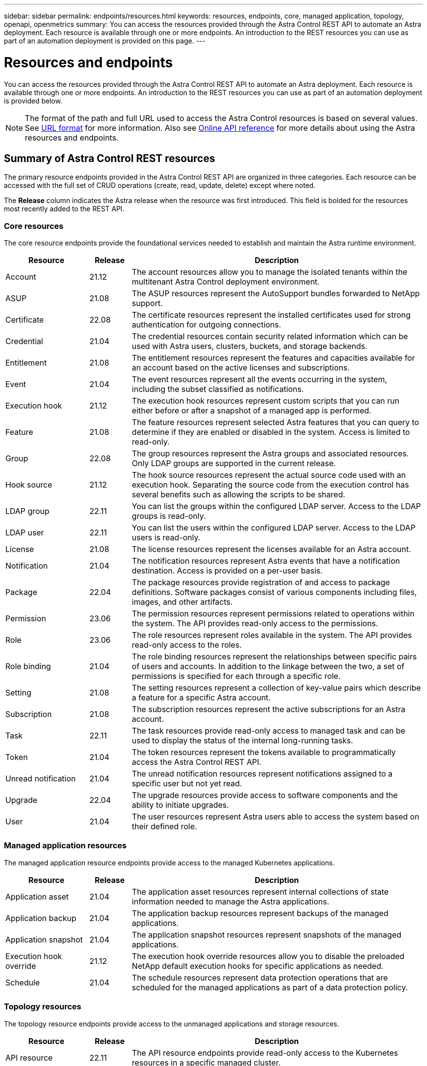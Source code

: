 ---
sidebar: sidebar
permalink: endpoints/resources.html
keywords: resources, endpoints, core, managed application, topology, openapi, openmetrics
summary: You can access the resources provided through the Astra Control REST API to automate an Astra deployment. Each resource is available through one or more endpoints. An introduction to the REST resources you can use as part of an automation deployment is provided on this page.
---

= Resources and endpoints
:hardbreaks:
:nofooter:
:icons: font
:linkattrs:
:imagesdir: ./media/

[.lead]
You can access the resources provided through the Astra Control REST API to automate an Astra deployment. Each resource is available through one or more endpoints. An introduction to the REST resources you can use as part of an automation deployment is provided below.

[NOTE]
The format of the path and full URL used to access the Astra Control resources is based on several values. See link:../rest-core/url_format.html[URL format] for more information. Also see link:../get-started/online_api_ref.html[Online API reference] for more details about using the Astra resources and endpoints.

== Summary of Astra Control REST resources

The primary resource endpoints provided in the Astra Control REST API are organized in three categories. Each resource can be accessed with the full set of CRUD operations (create, read, update, delete) except where noted.

The *Release* column indicates the Astra release when the resource was first introduced. This field is bolded for the resources most recently added to the REST API.

=== Core resources

The core resource endpoints provide the foundational services needed to establish and maintain the Astra runtime environment.

[cols="20,10,70"*,options="header"]
|===
|Resource
|Release
|Description

|Account
|21.12
|The account resources allow you to manage the isolated tenants within the multitenant Astra Control deployment environment.

|ASUP
|21.08
|The ASUP resources represent the AutoSupport bundles forwarded to NetApp support.

|Certificate
|22.08
|The certificate resources represent the installed certificates used for strong authentication for outgoing connections.

|Credential
|21.04
|The credential resources contain security related information which can be used with Astra users, clusters, buckets, and storage backends.

|Entitlement
|21.08
|The entitlement resources represent the features and capacities available for an account based on the active licenses and subscriptions.

|Event
|21.04
|The event resources represent all the events occurring in the system, including the subset classified as notifications.

|Execution hook
|21.12
|The execution hook resources represent custom scripts that you can run either before or after a snapshot of a managed app is performed.

|Feature
|21.08
|The feature resources represent selected Astra features that you can query to determine if they are enabled or disabled in the system. Access is limited to read-only.

|Group
|22.08
|The group resources represent the Astra groups and associated resources. Only LDAP groups are supported in the current release.

|Hook source
|21.12
|The hook source resources represent the actual source code used with an execution hook. Separating the source code from the execution control has several benefits such as allowing the scripts to be shared.

|LDAP group
|22.11
|You can list the groups within the configured LDAP server. Access to the LDAP groups is read-only.

|LDAP user
|22.11
|You can list the users within the configured LDAP server. Access to the LDAP users is read-only.

|License
|21.08
|The license resources represent the licenses available for an Astra account.

|Notification
|21.04
|The notification resources represent Astra events that have a notification destination. Access is provided on a per-user basis.

|Package
|22.04
|The package resources provide registration of and access to package definitions. Software packages consist of various components including files, images, and other artifacts.

|Permission
|23.06
|The permission resources represent permissions related to operations within the system. The API provides read-only access to the permissions.

|Role
|23.06
|The role resources represent roles available in the system. The API provides read-only access to the roles.

|Role binding
|21.04
|The role binding resources represent the relationships between specific pairs of users and accounts. In addition to the linkage between the two, a set of permissions is specified for each through a specific role.

|Setting
|21.08
|The setting resources represent a collection of key-value pairs which describe a feature for a specific Astra account.

|Subscription
|21.08
|The subscription resources represent the active subscriptions for an Astra account.

|Task
|22.11
|The task resources provide read-only access to managed task and can be used to display the status of the internal long-running tasks.

|Token
|21.04
|The token resources represent the tokens available to programmatically access the Astra Control REST API.

|Unread notification
|21.04
|The unread notification resources represent notifications assigned to a specific user but not yet read.

|Upgrade
|22.04
|The upgrade resources provide access to software components and the ability to initiate upgrades.

|User
|21.04
|The user resources represent Astra users able to access the system based on their defined role.
|===

=== Managed application resources

The managed application resource endpoints provide access to the managed Kubernetes applications.

[cols="20,10,70"*,options="header"]
|===
|Resource
|Release
|Description

|Application asset
|21.04
|The application asset resources represent internal collections of state information needed to manage the Astra applications.

|Application backup
|21.04
|The application backup resources represent backups of the managed applications.

|Application snapshot
|21.04
|The application snapshot resources represent snapshots of the managed applications.

|Execution hook override
|21.12
|The execution hook override resources allow you to disable the preloaded NetApp default execution hooks for specific applications as needed.

|Schedule
|21.04
|The schedule resources represent data protection operations that are scheduled for the managed applications as part of a data protection policy.
|===

=== Topology resources

The topology resource endpoints provide access to the unmanaged applications and storage resources.

[cols="20,10,70"*,options="header"]
|===
|Resource
|Release
|Description

|API resource
|22.11
|The API resource endpoints provide read-only access to the Kubernetes resources in a specific managed cluster.

|App
|21.04
|The app resources represent all of the Kubernetes applications, including those unmanaged by Astra.

|AppMirror
|22.08
|The AppMirror resources represent the AppMirror resources to provide for the management of application mirroring relationships.

|Bucket
|21.08
|The bucket resources represent the S3 cloud buckets used to store backups of the applications managed by Astra.

|Cloud
|21.08
|The cloud resources represent clouds that Astra clients can connect to in order to manage clusters and applications.

|Cluster
|21.08
|The cluster resources represent the Kubernetes clusters not managed by Kubernetes.

|Cluster node
|21.12
|The cluster node resources provide additional resolution by allowing you to access the individual nodes within a Kubernetes cluster.

|Managed cluster
|21.08
|The managed cluster resources represent the Kubernetes clusters currently managed by Kubernetes.

|Namespace
|21.12
|The namespace resources provide access to the namespaces used within a Kubernetes cluster.

|Storage backend
|21.08
|The storage backend resources represent providers of storage services that can be used by the Astra managed clusters and applications.

|Storage class
|21.08
|The storage class resources represent different classes or types of storage discovered and available to a specific managed cluster.

|Volume
|21.04
|The volume resources represent the Kubernetes storage volumes associated with the managed applications.
|===

== Additional resources and endpoints

There are several additional resources and endpoints that you can use to support an Astra deployment.

[NOTE]
These resources and endpoints are not currently included with the Astra Control REST API reference documentation.

OpenAPI::
The OpenAPI endpoints provide access to the current OpenAPI JSON document and other related resources.

OpenMetrics::
The OpenMetrics endpoints provide access to the account metrics through the OpenMetrics resource. Support is available with the Astra Control Center deployment model.
